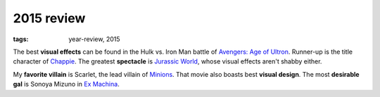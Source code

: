 2015 review
===========

:tags: year-review, 2015



The best **visual effects** can be found in the Hulk vs. Iron Man battle
of `Avengers: Age of Ultron`_. Runner-up is the title character of Chappie_.
The greatest **spectacle** is `Jurassic World`_, whose visual effects
aren't shabby either.

My **favorite villain** is Scarlet, the lead villain of
`Minions`_. That movie also boasts best **visual design**.
The most **desirable gal** is Sonoya Mizuno in `Ex Machina`_.


.. _`Avengers: Age of Ultron`: http://movies.tshepang.net/avengers-age-of-ultron
.. _Chappie: http://movies.tshepang.net/chappie
.. _Jurassic World: http://movies.tshepang.net/jurassic-world
.. _Minions: http://movies.tshepang.net/minions
.. _Ex Machina: http://movies.tshepang.net/ex-machina
